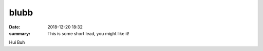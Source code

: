 blubb
##########

:date: 2018-12-20 18:32
:summary: This is some short lead, you might like it!

Hui Buh